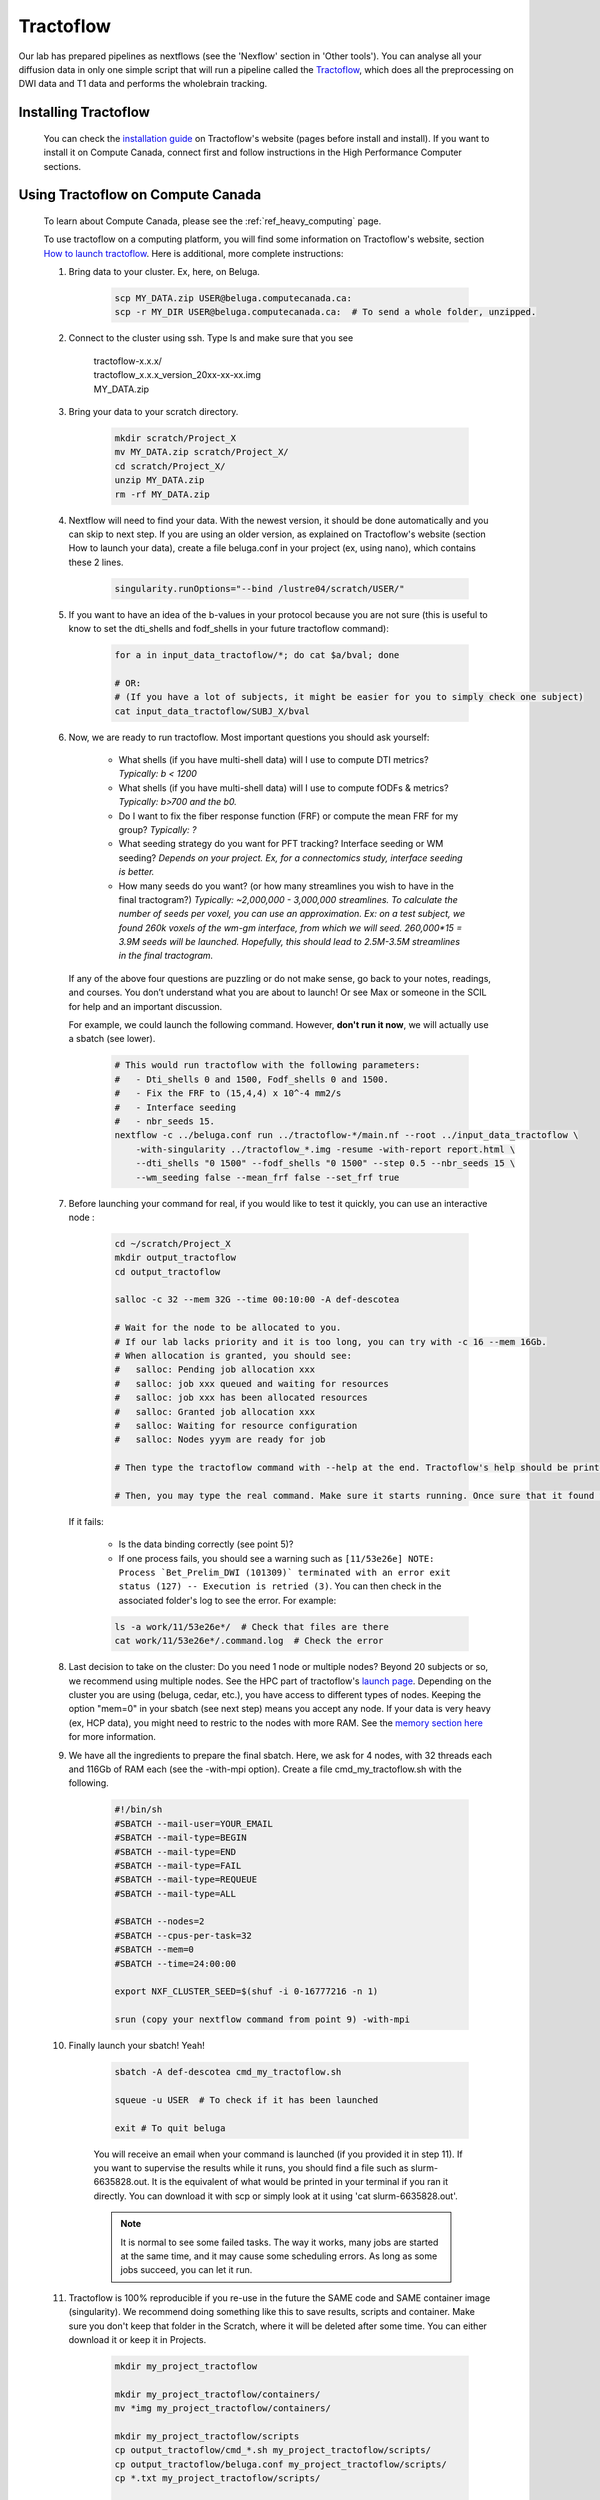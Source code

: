 .. _ref_tractoflow:

Tractoflow
==========

.. role:: bash(code)
   :language: bash

Our lab has prepared pipelines as nextflows (see the 'Nexflow' section in 'Other tools'). You can analyse all your diffusion data in only one simple script that will run a pipeline called the `Tractoflow <https://tractoflow-documentation.readthedocs.io/en/latest/pipeline/steps.html>`_, which does all the preprocessing on DWI data and T1 data and performs the wholebrain tracking.

Installing Tractoflow
*********************

    You can check the `installation guide <https://tractoflow-documentation.readthedocs.io/en/latest/installation/before_install.html>`_ on Tractoflow's website (pages before install and install). If you want to install it on Compute Canada, connect first and follow instructions in the High Performance Computer sections.

Using Tractoflow on Compute Canada
**********************************

    To learn about Compute Canada, please see the :ref:`ref_heavy_computing` page.

    To use tractoflow on a computing platform, you will find some information on Tractoflow's website, section `How to launch tractoflow <https://tractoflow-documentation.readthedocs.io/en/latest/pipeline/launch.html>`_. Here is additional, more complete instructions:

    #. Bring data to your cluster. Ex, here, on Beluga.

        .. code-block:: bash

            scp MY_DATA.zip USER@beluga.computecanada.ca:
            scp -r MY_DIR USER@beluga.computecanada.ca:  # To send a whole folder, unzipped.

    #. Connect to the cluster using ssh. Type ls and make sure that you see

        | tractoflow-x.x.x/
        | tractoflow_x.x.x_version_20xx-xx-xx.img
        | MY_DATA.zip

    #. Bring your data to your scratch directory.

        .. code-block:: bash

            mkdir scratch/Project_X
            mv MY_DATA.zip scratch/Project_X/
            cd scratch/Project_X/
            unzip MY_DATA.zip
            rm -rf MY_DATA.zip

    #. Nextflow will need to find your data. With the newest version, it should be done automatically and you can skip to next step. If you are using an older version, as explained on Tractoflow's website (section How to launch your data), create a file beluga.conf in your project (ex, using nano), which contains these 2 lines.

        .. code-block:: bash

            singularity.runOptions="--bind /lustre04/scratch/USER/"

    #. If you want to have an idea of the b-values in your protocol because you are not sure (this is useful to know to set the dti_shells and fodf_shells in your future tractoflow command):

        .. code-block:: bash

            for a in input_data_tractoflow/*; do cat $a/bval; done

            # OR:
            # (If you have a lot of subjects, it might be easier for you to simply check one subject)
            cat input_data_tractoflow/SUBJ_X/bval

    #. Now, we are ready to run tractoflow. Most important questions you should ask yourself:

        - What shells (if you have multi-shell data) will I use to compute DTI metrics? *Typically: b < 1200*
        - What shells (if you have multi-shell data) will I use to compute fODFs & metrics? *Typically: b>700 and the b0.*
        - Do I want to fix the fiber response function (FRF) or compute the mean FRF for my group? *Typically: ?*
        - What seeding strategy do you want for PFT tracking? Interface seeding or WM seeding? *Depends on your project. Ex, for a connectomics study, interface seeding is better.*
        - How many seeds do you want? (or how many streamlines you wish to have in the final tractogram?) *Typically: ~2,000,000 - 3,000,000 streamlines. To calculate the number of seeds per voxel, you can use an approximation. Ex: on a test subject, we found 260k voxels of the wm-gm interface, from which we will seed. 260,000*15 = 3.9M seeds will be launched. Hopefully, this should lead to 2.5M-3.5M streamlines in the final tractogram.*

       If any of the above four questions are puzzling or do not make sense, go back to your notes, readings, and courses. You don’t understand what you are about to launch! Or see Max or someone in the SCIL for help and an important discussion.

       For example, we could launch the following command. However, **don't run it now**, we will actually use a sbatch (see lower).

        .. code-block:: bash

            # This would run tractoflow with the following parameters:
            #   - Dti_shells 0 and 1500, Fodf_shells 0 and 1500.
            #   - Fix the FRF to (15,4,4) x 10^-4 mm2/s
            #   - Interface seeding
            #   - nbr_seeds 15.
            nextflow -c ../beluga.conf run ../tractoflow-*/main.nf --root ../input_data_tractoflow \
                -with-singularity ../tractoflow_*.img -resume -with-report report.html \
                --dti_shells "0 1500" --fodf_shells "0 1500" --step 0.5 --nbr_seeds 15 \
                --wm_seeding false --mean_frf false --set_frf true

    #. Before launching your command for real, if you would like to test it quickly, you can  use an interactive node :

        .. code-block:: bash

            cd ~/scratch/Project_X
            mkdir output_tractoflow
            cd output_tractoflow

            salloc -c 32 --mem 32G --time 00:10:00 -A def-descotea

            # Wait for the node to be allocated to you.
            # If our lab lacks priority and it is too long, you can try with -c 16 --mem 16Gb.
            # When allocation is granted, you should see:
            #   salloc: Pending job allocation xxx
            #   salloc: job xxx queued and waiting for resources
            #   salloc: job xxx has been allocated resources
            #   salloc: Granted job allocation xxx
            #   salloc: Waiting for resource configuration
            #   salloc: Nodes yyym are ready for job

            # Then type the tractoflow command with --help at the end. Tractoflow's help should be printed.

            # Then, you may type the real command. Make sure it starts running. Once sure that it found the data, the img, the code, you can kill it by pressing ctrl-c.

       If it fails:

         - Is the data binding correctly (see point 5)?
         - If one process fails, you should see a warning such as ``[11/53e26e] NOTE: Process `Bet_Prelim_DWI (101309)` terminated with an error exit status (127) -- Execution is retried (3)``. You can then check in the associated folder's log to see the error. For example:

         .. code-block:: bash

            ls -a work/11/53e26e*/  # Check that files are there
            cat work/11/53e26e*/.command.log  # Check the error

    #. Last decision to take on the cluster: Do you need 1 node or multiple nodes? Beyond 20 subjects or so, we recommend using multiple nodes. See the HPC part of tractoflow's `launch page <https://tractoflow-documentation.readthedocs.io/en/latest/pipeline/launch.html>`_. Depending on the cluster you are using (beluga, cedar, etc.), you have access to different types of nodes. Keeping the option "mem=0" in your sbatch (see next step) means you accept any node. If your data is very heavy (ex, HCP data), you might need to restric to the nodes with more RAM. See the `memory section here <https://docs.computecanada.ca/wiki/Running_jobs#Memory>`_ for more information.

    #. We have all the ingredients to prepare the final sbatch. Here, we ask for 4 nodes, with 32 threads each and 116Gb of RAM each (see the -with-mpi option). Create a file cmd_my_tractoflow.sh with the following.

        .. code-block:: bash

            #!/bin/sh
            #SBATCH --mail-user=YOUR_EMAIL
            #SBATCH --mail-type=BEGIN
            #SBATCH --mail-type=END
            #SBATCH --mail-type=FAIL
            #SBATCH --mail-type=REQUEUE
            #SBATCH --mail-type=ALL

            #SBATCH --nodes=2
            #SBATCH --cpus-per-task=32
            #SBATCH --mem=0
            #SBATCH --time=24:00:00

            export NXF_CLUSTER_SEED=$(shuf -i 0-16777216 -n 1)

            srun (copy your nextflow command from point 9) -with-mpi

    #. Finally launch your sbatch! Yeah!

        .. code-block:: bash

            sbatch -A def-descotea cmd_my_tractoflow.sh

            squeue -u USER  # To check if it has been launched

            exit # To quit beluga

        You will receive an email when your command is launched (if you provided it in step 11). If you want to supervise the results while it runs, you should find a file such as slurm-6635828.out. It is the equivalent of what would be printed in your terminal if you ran it directly. You can download it with scp or simply look at it using 'cat slurm-6635828.out'.

        .. note:: It is normal to see some failed tasks. The way it works, many jobs are started at the same time, and it may cause some scheduling errors. As long as some jobs succeed, you can let it run.

    #. Tractoflow is 100% reproducible if you re-use in the future the SAME code and SAME container image (singularity). We recommend doing something like this to save results, scripts and container. Make sure you don't keep that folder in the Scratch, where it will be deleted after some time. You can either download it or keep it in Projects.

        .. code-block:: bash

            mkdir my_project_tractoflow

            mkdir my_project_tractoflow/containers/
            mv *img my_project_tractoflow/containers/

            mkdir my_project_tractoflow/scripts
            cp output_tractoflow/cmd_*.sh my_project_tractoflow/scripts/
            cp output_tractoflow/beluga.conf my_project_tractoflow/scripts/
            cp *.txt my_project_tractoflow/scripts/

            mkdir my_project_tractoflow/results
            cp -rL output_tractoflow/results my_project_tractoflow/results

            # If you are sure to be done, uncomment following line
            # rm -rf input_* output_*

Checking the results
********************

When the job is finished, you can check the slurm output, as in step 12. The last part should look like:

    .. code-block:: bash

        Pipeline completed at: Thu Apr 09 20:45:08 EDT 2020
        Execution status: OK
        Execution duration: 5h 32m 57s
        Completed at: 09-Apr-2020 20:45:09
        Duration    : 5h 32m 59s
        CPU hours   : 129.2 (2% cached, 0% failed)
        Succeeded   : 286
        Cached      : 98
        Ignored     : 1
        Failed      : 3

In this example, you see 3 fails and 1 ignored. When tractoflow fails to preprocess a subject, it tries again up to 4 times, at after the last time, the subject is ignored and tractoflow continues with the rest of the pipeline. So here, the 3 fails and 1 ignore are for the same subject.

To discover which subject caused a problem, you may check the report.html. Scrolldown to the task table, and look for subjects with 'failed' status (you can you the search bar).

To discover the reason for fails, there is no easy answer. You might have to check each file individually, see if some files are corrupted or how their brain looks like.

Using config files
******************

.. note::

    These instructions are particularly useful if you are trying to preprocess HCP data (Human Connectome Project). The data (as found for instance on BrainData, see :ref:`ref_heavy_storage`), is not totally raw and should not be used directly in tractoflow. We have prepared special parameters for such cases. They are kept in a nextflow.config file.

The tractoflow command can also be ran with most options listed in a config file such as `this one <https://github.com/scilus/tractoflow/blob/master/nextflow.config>`_. You simply have to keep the nextflow.config file in the directory from where you run your command. However, a better use of the config files would be to use them for consultation only and to give all the parameters explicitly, manually, when launching tractoflow. This may avoid confusion on the default parameters. Be careful, thus, not to keep the config file in your directory if you are not sure how to use them!
